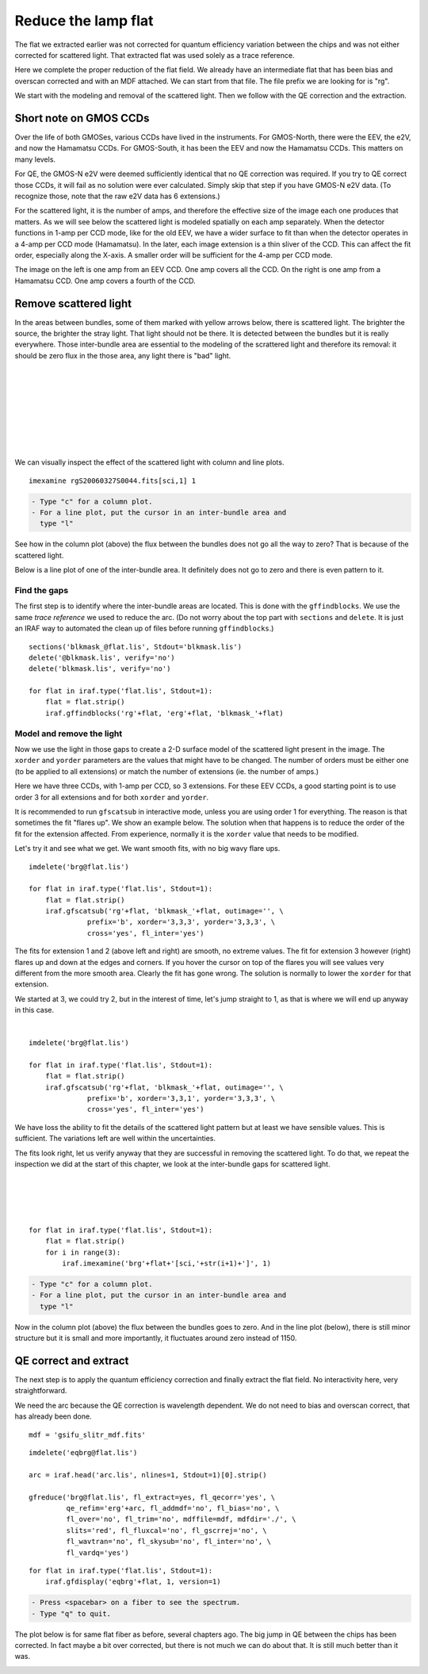 .. flat.rst

.. _flat:

********************
Reduce the lamp flat
********************
.. image:: _graphics/GMOSIFU-ProcessChart_Science.png
   :scale: 20%
   :align: right

.. image:: _graphics/GMOSIFU-DRChart_Flat.png
   :scale: 20%
   :align: right

The flat we extracted earlier was not corrected for quantum efficiency
variation between the chips and was not either corrected for scattered
light.  That extracted flat was used solely as a trace reference.

Here we complete the proper reduction of the flat field.  We already have
an intermediate flat that has been bias and overscan corrected and with
an MDF attached.  We can start from that file.  The file prefix we are
looking for is "rg".

We start with the modeling and removal of the scattered light.  Then
we follow with the QE correction and the extraction.

Short note on GMOS CCDs
=======================
Over the life of both GMOSes, various CCDs have lived in the instruments.
For GMOS-North, there were the EEV, the e2V, and now the Hamamatsu CCDs.
For GMOS-South, it has been the EEV and now the Hamamatsu CCDs.
This matters on many levels.

For QE, the GMOS-N e2V were deemed sufficiently identical that no QE correction
was required.  If you try to QE correct those CCDs, it will fail as no
solution were ever calculated.  Simply skip that step if you have GMOS-N e2V
data.  (To recognize those, note that the raw e2V data has 6 extensions.)

For the scattered light, it is the number of amps, and therefore the effective
size of the image each one produces that matters.  As we will see below the
scattered light is modeled spatially on each amp separately.  When the detector
functions in 1-amp per CCD mode, like for the old EEV, we have a wider
surface to fit than when the detector operates in a 4-amp per CCD mode
(Hamamatsu).  In
the later, each image extension is a thin sliver of the CCD.  This can affect
the fit order, especially along the X-axis.  A smaller order will be
sufficient for the 4-amp per CCD mode.

.. image:: _graphics/FlatEEV.png
   :scale: 80 %
   :align: left

.. image:: _graphics/FlatHam.png
   :scale: 80 %
   :align: right

The image on the left is one amp from an EEV CCD.  One amp covers all the
CCD.  On the right is one amp from a Hamamatsu CCD.  One amp covers a
fourth of the CCD.


Remove scattered light
======================
.. image:: _graphics/FlatEEV_annotated.png
   :scale: 90 %
   :align: right

In the areas between bundles, some of them marked with yellow arrows below,
there is scattered light.  The brighter the source, the brighter the stray
light.  That light should not be there.  It is detected between the
bundles but it is really everywhere.  Those inter-bundle area are essential to the
modeling of the scrattered light and therefore its removal: it should be
zero flux in the those area, any light there is "bad" light.

|
|
|
|
|
|
|
|

We can visually inspect the effect of the scattered light with column and
line plots.

::

    imexamine rgS20060327S0044.fits[sci,1] 1

.. code-block:: text

    - Type "c" for a column plot.
    - For a line plot, put the cursor in an inter-bundle area and
      type "l"

.. image:: _graphics/scatsub_c_before.png
   :scale: 90 %
   :align: left

See how in the column plot (above) the flux between the bundles does not go
all the way to zero? That is because of the scattered light.

Below is a line plot of one of the inter-bundle area.  It definitely does
not go to zero and there is even pattern to it.

.. image:: _graphics/scatsub_l_before.png
   :scale: 90 %
   :align: right


Find the gaps
-------------
The first step is to identify where the inter-bundle areas are located.
This is done with the ``gffindblocks``.  We use the same *trace reference*
we used to reduce the arc.  (Do not worry about the top part with ``sections``
and ``delete``. It is just an IRAF way to automated the clean up of files
before running ``gffindblocks``.)

::

    sections('blkmask_@flat.lis', Stdout='blkmask.lis')
    delete('@blkmask.lis', verify='no')
    delete('blkmask.lis', verify='no')

    for flat in iraf.type('flat.lis', Stdout=1):
        flat = flat.strip()
        iraf.gffindblocks('rg'+flat, 'erg'+flat, 'blkmask_'+flat)


Model and remove the light
--------------------------
Now we use the light in those gaps to create a 2-D surface model of the scattered
light present in the image.  The ``xorder`` and ``yorder`` parameters are the
values that might have to be changed.  The number of orders must
be either one (to be applied to all extensions) or match the number of
extensions (ie. the number of amps.)

Here we have three CCDs, with 1-amp per CCD, so 3 extensions.  For these EEV
CCDs, a good starting point is to use order 3 for all extensions and for both
``xorder`` and ``yorder``.

It is recommended to run ``gfscatsub`` in interactive mode, unless you are
using order 1 for everything.  The reason is that sometimes the fit "flares up".
We show an example below.  The solution when that happens is to reduce the
order of the fit for the extension affected.  From experience, normally it is
the ``xorder`` value that needs to be modified.

Let's try it and see what we get.  We want smooth fits, with no big wavy
flare ups.

::

    imdelete('brg@flat.lis')

    for flat in iraf.type('flat.lis', Stdout=1):
        flat = flat.strip()
        iraf.gfscatsub('rg'+flat, 'blkmask_'+flat, outimage='', \
                  prefix='b', xorder='3,3,3', yorder='3,3,3', \
                  cross='yes', fl_inter='yes')

.. image:: _graphics/scatsub_fitext1.png
   :scale: 45 %
   :align: left

.. image:: _graphics/scatsub_fitext2.png
   :scale: 45 %
   :align: center

.. image:: _graphics/scatsub_fitext3.png
   :scale: 45 %
   :align: right


The fits for extension 1 and 2 (above left and right) are smooth, no
extreme values.  The fit for extension 3 however (right) flares up and down at the
edges and corners.  If you hover the cursor on top of the flares you will see
values very different from the more smooth area.  Clearly the fit has gone
wrong.  The solution is normally to lower the ``xorder`` for that extension.

We started at 3, we could try 2, but in the interest of time, let's jump
straight to 1, as that is where we will end up anyway in this case.

|

::

    imdelete('brg@flat.lis')

    for flat in iraf.type('flat.lis', Stdout=1):
        flat = flat.strip()
        iraf.gfscatsub('rg'+flat, 'blkmask_'+flat, outimage='', \
                  prefix='b', xorder='3,3,1', yorder='3,3,3', \
                  cross='yes', fl_inter='yes')

.. image:: _graphics/scatsub_fitext3-lowx.png
   :scale: 45 %
   :align: right

We have loss the ability to fit the details of the scattered light pattern
but at least we have sensible values.  This is sufficient.  The variations
left are well within the uncertainties.

The fits look right, let us verify anyway that they are successful in removing
the scattered light.  To do that, we repeat the inspection we did at the
start of this chapter, we look at the inter-bundle gaps for scattered light.

|
|
|
|

::

    for flat in iraf.type('flat.lis', Stdout=1):
        flat = flat.strip()
        for i in range(3):
            iraf.imexamine('brg'+flat+'[sci,'+str(i+1)+']', 1)

.. code-block:: text

    - Type "c" for a column plot.
    - For a line plot, put the cursor in an inter-bundle area and
      type "l"

.. image:: _graphics/scatsub_c_after.png
   :scale: 90 %
   :align: left

Now in the column plot (above) the flux between the bundles goes to zero.
And in the line plot (below), there is still minor structure but it is
small and more importantly, it fluctuates around zero instead of 1150.

.. image:: _graphics/scatsub_l_after.png
   :scale: 90 %
   :align: right



QE correct and extract
======================
The next step is to apply the quantum efficiency correction and finally
extract the flat field.  No interactivity here, very straightforward.

We need the arc because the QE correction is wavelength dependent.  We do not
need to bias and overscan correct, that has already been done.

::

    mdf = 'gsifu_slitr_mdf.fits'

::

    imdelete('eqbrg@flat.lis')

    arc = iraf.head('arc.lis', nlines=1, Stdout=1)[0].strip()

    gfreduce('brg@flat.lis', fl_extract=yes, fl_qecorr='yes', \
             qe_refim='erg'+arc, fl_addmdf='no', fl_bias='no', \
             fl_over='no', fl_trim='no', mdffile=mdf, mdfdir='./', \
             slits='red', fl_fluxcal='no', fl_gscrrej='no', \
             fl_wavtran='no', fl_skysub='no', fl_inter='no', \
             fl_vardq='yes')

::

    for flat in iraf.type('flat.lis', Stdout=1):
        iraf.gfdisplay('eqbrg'+flat, 1, version=1)

.. code-block:: text

    - Press <spacebar> on a fiber to see the spectrum.
    - Type "q" to quit.

The plot below is for same flat fiber as before, several chapters ago.
The big jump in QE between the chips has been corrected.  In fact maybe
a bit over corrected, but there is not much we can do about that.  It is
still much better than it was.

.. image:: _graphics/FlatQEnojump.png
   :scale: 90 %
   :align: center

